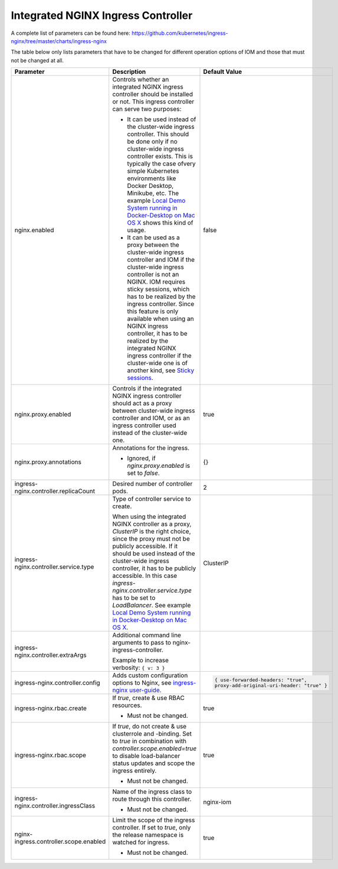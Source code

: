 Integrated NGINX Ingress Controller
***********************************

A complete list of parameters can be found here: https://github.com/kubernetes/ingress-nginx/tree/master/charts/ingress-nginx

The table below only lists parameters that have to be changed for different operation options of IOM and those that must not be changed at all.

+----------------------------------------+-----------------------------------------------------------------------------------------------+----------------------------------------------+
|Parameter                               |Description                                                                                    |Default Value                                 |
|                                        |                                                                                               |                                              |
+========================================+===============================================================================================+==============================================+
|nginx.enabled                           |Controls whether an integrated NGINX ingress controller should be installed or not. This       |false                                         |
|                                        |ingress controller can serve two purposes:                                                     |                                              |
|                                        |                                                                                               |                                              |
|                                        |* It can be used instead of the cluster-wide ingress controller. This should be done only if no|                                              |
|                                        |  cluster-wide ingress controller exists. This is typically the case ofvery simple Kubernetes  |                                              |
|                                        |  environments like Docker Desktop, Minikube, etc. The example `Local Demo System running in   |                                              |
|                                        |  Docker-Desktop on Mac OS X <TODO>`_ shows this kind of usage.                                |                                              |
|                                        |                                                                                               |                                              |
|                                        |* It can be used as a proxy between the cluster-wide ingress controller and IOM if the         |                                              |
|                                        |  cluster-wide ingress controller is not an NGINX. IOM requires sticky sessions, which has to  |                                              |
|                                        |  be realized by the ingress controller. Since this feature is only available when using an    |                                              |
|                                        |  NGINX ingress controller, it has to be realized by the integrated NGINX ingress controller if|                                              |
|                                        |  the cluster-wide one is of another kind, see `Sticky sessions <TODO>`_.                      |                                              |
+----------------------------------------+-----------------------------------------------------------------------------------------------+----------------------------------------------+
|nginx.proxy.enabled                     |Controls if the integrated NGINX ingress controller should act as a proxy between cluster-wide |true                                          |
|                                        |ingress controller and IOM, or as an ingress controller used instead of the cluster-wide one.  |                                              |
|                                        |                                                                                               |                                              |
+----------------------------------------+-----------------------------------------------------------------------------------------------+----------------------------------------------+
|nginx.proxy.annotations                 |Annotations for the ingress.                                                                   |{}                                            |
|                                        |                                                                                               |                                              |
|                                        |* Ignored, if *nginx.proxy.enabled* is set to *false*.                                         |                                              |
+----------------------------------------+-----------------------------------------------------------------------------------------------+----------------------------------------------+
|ingress-nginx.controller.replicaCount   |Desired number of controller pods.                                                             |2                                             |
|                                        |                                                                                               |                                              |
|                                        |                                                                                               |                                              |
+----------------------------------------+-----------------------------------------------------------------------------------------------+----------------------------------------------+
|ingress-nginx.controller.service.type   |Type of controller service to create.                                                          |ClusterIP                                     |
|                                        |                                                                                               |                                              |
|                                        |When using the integrated NGINX controller as a proxy, *ClusterIP* is the right choice, since  |                                              |
|                                        |the proxy must not be publicly accessible. If it should be used instead of the cluster-wide    |                                              |
|                                        |ingress controller, it has to be publicly accessible. In this case                             |                                              |
|                                        |*ingress-nginx.controller.service.type* has to be set to *LoadBalancer*. See example `Local    |                                              |
|                                        |Demo System running in Docker-Desktop on Mac OS X <TODO>`_.                                    |                                              |
+----------------------------------------+-----------------------------------------------------------------------------------------------+----------------------------------------------+
|ingress-nginx.controller.extraArgs      |Additional command line arguments to pass to nginx-ingress-controller.                         |                                              |
|                                        |                                                                                               |                                              |
|                                        |Example to increase verbosity: ``{ v: 3 }``                                                    |                                              |
+----------------------------------------+-----------------------------------------------------------------------------------------------+----------------------------------------------+
|ingress-nginx.controller.config         |Adds custom configuration options to Nginx, see `ingress-nginx user-guide                      |.. code-block:: json                          |
|                                        |<https://kubernetes.github.io/ingress-nginx/user-guide/nginx-configuration/configmap/>`_.      |                                              |
|                                        |                                                                                               |  { use-forwarded-headers: "true",            |
|                                        |                                                                                               |  proxy-add-original-uri-header: "true" }     |
+----------------------------------------+-----------------------------------------------------------------------------------------------+----------------------------------------------+
|ingress-nginx.rbac.create               |If *true*, create & use RBAC resources.                                                        |true                                          |
|                                        |                                                                                               |                                              |
|                                        |* Must not be changed.                                                                         |                                              |
+----------------------------------------+-----------------------------------------------------------------------------------------------+----------------------------------------------+
|ingress-nginx.rbac.scope                |If *true*, do not create & use clusterrole and -binding. Set to *true* in combination with     |true                                          |
|                                        |*controller.scope.enabled=true* to disable load-balancer status updates and scope the ingress  |                                              |
|                                        |entirely.                                                                                      |                                              |
|                                        |                                                                                               |                                              |
|                                        |* Must not be changed.                                                                         |                                              |
+----------------------------------------+-----------------------------------------------------------------------------------------------+----------------------------------------------+
|ingress-nginx.controller.ingressClass   |Name of the ingress class to route through this controller.                                    |nginx-iom                                     |
|                                        |                                                                                               |                                              |
|                                        |* Must not be changed.                                                                         |                                              |
+----------------------------------------+-----------------------------------------------------------------------------------------------+----------------------------------------------+
|nginx-ingress.controller.scope.enabled  |Limit the scope of the ingress controller. If set to *true*, only the release namespace is     |true                                          |
|                                        |watched for ingress.                                                                           |                                              |
|                                        |                                                                                               |                                              |
|                                        |* Must not be changed.                                                                         |                                              |
+----------------------------------------+-----------------------------------------------------------------------------------------------+----------------------------------------------+
